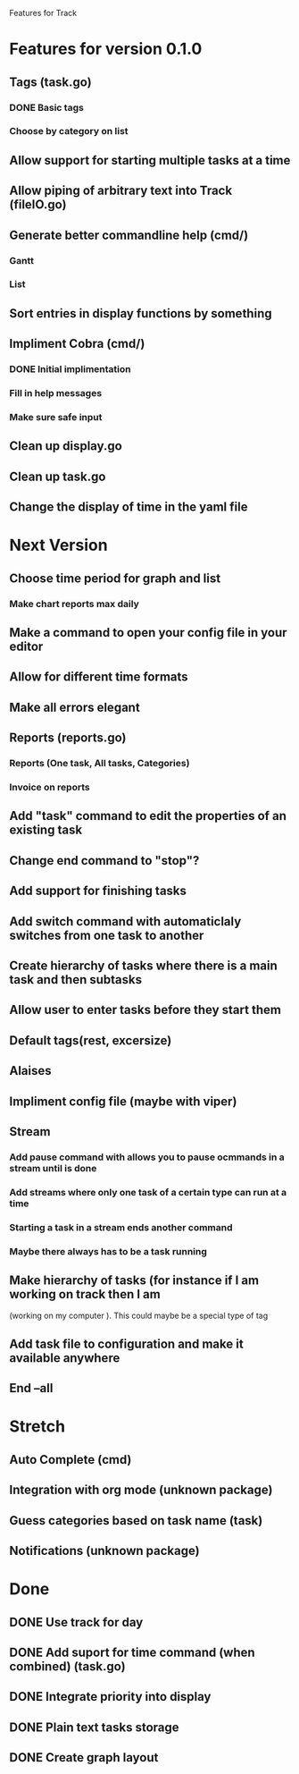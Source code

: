 Features for Track 
* Features for version 0.1.0
** Tags (task.go)
*** DONE Basic tags
*** Choose by category on list
** Allow support for starting multiple tasks at a time
** Allow piping of arbitrary text into Track (fileIO.go)
** Generate better commandline help (cmd/)
*** Gantt
*** List
** Sort entries in display functions by something
** Impliment Cobra (cmd/)
*** DONE Initial implimentation
*** Fill in help messages
*** Make sure safe input
** Clean up display.go
** Clean up task.go
** Change the display of time in the yaml file
* Next Version
** Choose time period for graph and list
*** Make chart reports max daily
** Make a command to open your config file in your editor
** Allow for different time formats
** Make all errors elegant
** Reports (reports.go)
*** Reports (One task, All tasks, Categories)
*** Invoice on reports
** Add "task" command to edit the properties of an existing task
** Change end command to "stop"?
** Add support for finishing tasks
** Add switch command with automaticlaly switches from one task to another
** Create hierarchy of tasks where there is a main task and then subtasks
** Allow user to enter tasks before they start them
** Default tags(rest, excersize)
** Alaises
** Impliment config file (maybe with viper)
** Stream
*** Add pause command with allows you to pause ocmmands in a stream until is done
*** Add streams where only one task of a certain type can run at a time
*** Starting a task in a stream ends another command
*** Maybe there always has to be a task running
** Make hierarchy of tasks (for instance if I am working on track then I am
(working on my computer ). This could maybe be a special type of tag
** Add task file to configuration and make it available anywhere
** End --all
* Stretch
** Auto Complete (cmd)
** Integration with org mode (unknown package)
** Guess categories based on task name (task)
** Notifications (unknown package)
* Done
** DONE Use track for day
** DONE Add suport for time command (when combined) (task.go)
** DONE Integrate priority into display
** DONE Plain text tasks storage
** DONE Create graph layout
